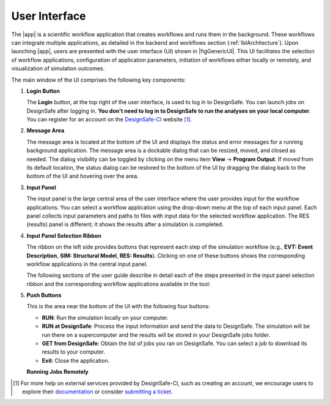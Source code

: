.. _lbl-usage:

**************
User Interface
**************


The |app| is a scientific workflow application that creates workflows and runs them in the background. These workflows can integrate multiple applications, as detailed in the backend and workflows section (:ref:`lblArchitecture`). Upon launching |app|, users are presented with the user interface (UI) shown in |figGenericUI|. This UI facilitates the selection of workflow applications, configuration of application parameters, initiation of workflows either locally or remotely, and visualization of simulation outcomes.

.. only:: quoFEM_app

   .. _figGenericUI-quoFEM:

   .. figure:: figures/quoFEMPanel.png
	   :align: center
	   :figclass: align-center

	   The |app| user interface.

.. only:: PBE_app

   .. _figGenericUI-PBE:
    
   .. figure:: figures/pbePanel.png
      :align: center
      :figclass: align-center
 
      The |app| user interface.


.. only:: EEUQ_app

   .. _figGenericUI-EE:

   .. figure:: figures/eePanel.png
      :align: center
      :figclass: align-center

      The |app| user interface.


.. only:: WEUQ_app

   .. _figGenericUI-WE:

   .. figure:: figures/wePanel.png
      :align: center
      :figclass: align-center

      The |app| user interface.


.. only:: HydroUQ_app

   .. _figNewUI-HydroUQ:
   
   .. figure:: figures/HydroUQ_MPM_3DViewPort_OSULWF_2024.04.25.gif
      :align: center
      :figclass: align-center

      The |app| new graphical user interface.

   
   .. _figGenericUI-HydroUQ:
   
   .. figure:: figures/HydroPanel.png
      :align: center
      :figclass: align-center
      
      The |app| basic user interface.



.. only:: R2D_app

	  
   .. _figGenericUI-R2D:

   .. figure:: figures/R2DPanel.png
	   :align: center
	   :figclass: align-center

	   The |app| user interface.


The main window of the UI comprises the following key components:

#. **Login Button**

   | The **Login** button, at the top right of the user interface, is used to log in to DesignSafe. You can launch jobs on DesignSafe after logging in. **You don't need to log in to DesignSafe to run the analyses on your local computer**. You can register for an account on the `DesignSafe-CI <https://www.designsafe-ci.org/account/register>`_ website [#]_.

#. **Message Area**

   | The message area is located at the bottom of the UI and displays the status and error messages for a running background application. The message area is a dockable dialog that can be resized, moved, and closed as needed. The dialog visibility can be toggled by clicking on the menu item **View** -> **Program Output**. If moved from its default location, the status dialog can be restored to the bottom of the UI by dragging the dialog back to the bottom of the UI and hovering over the area.
   
#. **Input Panel**

   | The input panel is the large central area of the user interface where the user provides input for the workflow applications. You can select a workflow application using the drop-down menu at the top of each input panel. Each panel collects input parameters and paths to files with input data for the selected workflow application. The RES (results) panel is different; it shows the results after a simulation is completed.


#. **Input Panel Selection Ribbon**

   | The ribbon on the left side provides buttons that represent each step of the simulation workflow (e.g., **EVT: Event Description**, **SIM: Structural Model**, **RES: Results**). Clicking on one of these buttons shows the corresponding workflow applications in the central input panel.

   The following sections of the user guide describe in detail each of the steps presented in the input panel selection ribbon and the corresponding workflow applications available in the tool:

   .. toctree-filt::
      :maxdepth: 1

      :R2D:R2DTool/VIZ
      :R2D:R2DTool/GI
      :R2D:R2DTool/HAZ
      :R2D:R2DTool/ASD
      :R2D:R2DTool/HTA
      :R2D:R2DTool/MOD
      :R2D:R2DTool/ANA
      :R2D:R2DTool/DL
      :R2D:R2DTool/SP
      UQ
      :EEUQ:GI
      :WEUQ:GI
      :Hydro:GI
      :PBE:GI
      :EEUQ:SIM
      :WEUQ:SIM
      :Hydro:SIM
      :PBE:SIM
      :wind:Assets
      :Hydro:hydro/EVT
      :EEUQ:earthquake/earthquakeEvents.rst
      :PBE:earthquake/earthquakeEvents.rst
      :WEUQ:wind/WindEvents
      :WEUQ:FEM
      :EEUQ:FEM
      :Hydro:FEM
      :PBE:FEM
      :quoFEM:quoFEM/FEM
      :EEUQ:response/EDP
      :WEUQ:response/EDP
      :Hydro:response/EDP
      RV
      :quoFEM:quoFEM/QuantitiesOfInterest
      :PBE:PBE/DL
      :PBE:PBE/performance
      :quoFEM:quoFEM/resQUO
      :EEUQ:response/resEE
      :WEUQ:response/resEE
      :Hydro:hydro/resHydro
      :PBE:PBE/resPBE
      :R2D:R2DTool/RES


   
#. **Push Buttons**

   | This is the area near the bottom of the UI with the following four buttons:

   * **RUN**: Run the simulation locally on your computer.
   * **RUN at DesignSafe**: Process the input information and send the data to DesignSafe. The simulation will be run there on a supercomputer and the results will be stored in your DesignSafe jobs folder.
   * **GET from DesignSafe**: Obtain the list of jobs you ran on DesignSafe. You can select a job to download its results to your computer.
   * **Exit**: Close the application.


   **Running Jobs Remotely**

   .. only:: notR2D

      Clicking on the **RUN at DesignSafe** button will show the remote job submission dialog shown below (:numref:`figRemJobPanel-notR2D`)

      .. _figRemJobPanel-notR2D:

      .. figure:: figures/RemoteJobPanel_sWHALE.png
         :align: center
         :scale: 25%
         :figclass: align-center

         Remote job submission dialog.

   .. only:: R2D_app

      Clicking on the **RUN at DesignSafe** button will show the remote job submission dialog shown below (:numref:`figRemJobPanel-R2D`)

      .. _figRemJobPanel-R2D:

      .. figure:: figures/RemoteJobPanel_rWHALE.png
         :align: center
         :figclass: align-center

         Remote job submission dialog.

      Descriptions and guidelines for each input are given below:

      * **Job Name**: An easy-to-remember and meaningful name to differentiate this job from others.

      * **Number of Nodes**: Number of compute nodes requested. Each node includes several cores and each core can run one thread of a parallel calculation.

        .. note:: The number of nodes requested affects the time it takes for the job to start. Jobs are queued by a so-called scheduler on the supercomputer that optimizes its performance. Jobs that use 1-2 nodes typically start almost immediately, while a larger number of nodes (e.g., more than 10) may stay in the queue for several hours.

      * **Number of processes per Node**: Number of processors that will be utilized on each node. It is advantageous to use all available processors of a node when the memory demand of a job is small. When a job is memory intensive, e.g., large finite element models, utilizing all available processors may overwhelm the memory cache of a core and the computation will slow down. Currently, the maximum number of processors is 48 and the minimum is 1.

   .. only:: R2D_app

      * **Number of Buildings per Task**: Number of buildings per task.

	     .. note:: Tasks will run in parallel on their own processors. The number of tasks is equal to the number of nodes multiplied by the number of processes per node. Since it takes time to assign buildings to a task and spool up the computation, it may be advantageous to assign a batch of buildings to a task when the individual building analyses are expected to have a short runtime. A good approach is to estimate the total number of buildings to be analyzed and then select the **Number of Nodes**, **Number of processors per Node**, and **Number of Buildings per Task** so that the buildings can be strategically distributed across all processors. This is so that all processors are effectively utilized and do not sit idle.

      * **Save Intermediate Results**: Save intermediate results to a compressed folder. This is only recommended for debugging purposes because intermediate results will use a substantial amount of disk space.

      * **Max Run Time**: The maximum time a job will run on the DesignSafe computer, in the format of Hours:Min:Sec. The job will be terminated, and the intermediate results will be lost if the run time exceeds this threshold. The maximum runtime allowed for a job on DesignSafe is 48 hours.

      .. note:: You can check the status of a remote run by clicking on the **GET from DesignSafe** button. If the analysis status shows FAILED,  log into your DesignSafe account to view the detailed output of the run. First, log in with your credentials on the `DesignSafe <https://www.designsafe-ci.org/help/new-ticket/>`_ webpage. Next, use the menu to navigate to **Workspace** -> **Tools & Applications** -> **Job Status** and then select a job and click on **More info** to view the status of that job.

.. only:: R2D_app

   6. **Main Menu**

      | The main menu, which contains the typical pull-down options found in almost all desktop applications, contains three additional options **Examples**, **Tools** and **GIS Map**. The **Examples** pull-down provides a way to download and then load the examples described in this manual. The **Tools** (See :ref:`r2d-tools`) pull-down provides many options for generating inputs and additional attributes for the various input widgets of the tool, e.g. a user can use the Ground motion selection tool to create a set of ground motions using OpenSHA, PEER, etc., which can be subsequently used in the **HAZ** part of the workflow. The **GIS Map** pulldown provides access to the standard **QGIS** options, e.g. adding layers, maps, and plugins.

      .. include:: R2DTool/tools.rst
      

.. [#] For more help on external services provided by DesignSafe-CI, such as creating an account, we encourage users to explore their `documentation <https://www.designsafe-ci.org/rw/user-guides/>`_ or consider `submitting a ticket <https://www.designsafe-ci.org/help/new-ticket/>`_.

.. only:: quoFEM_app

   **Overview of User Interface**
   
   Recorded in tool training, 2022 (From 21:14 to 26:58)

   .. raw:: html

      <div style="text-align: center;">
         <iframe src="https://www.youtube.com/embed/5oWEAiC12Dg?start=1274" width="560" height="315" frameborder="5" allowfullscreen="allowfullscreen"></iframe>
      </div>
    
   .. raw:: html

      <p><br>Click to replay the video from <a href="javascript:window.location.reload(true);">21:14</a>. Please note there were minor changes in the user interface since it is recorded.</p>

   
   Click here to watch :ref:`lbl-usageVideo`
